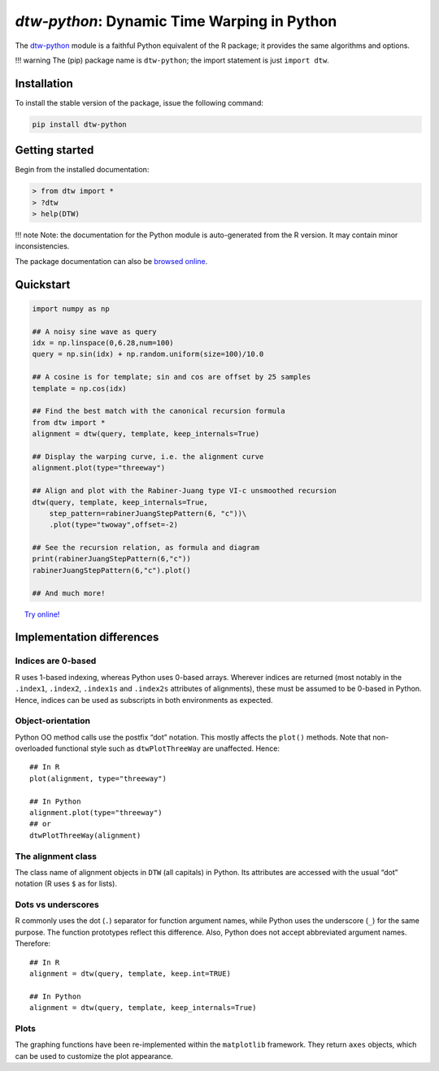 *dtw-python*: Dynamic Time Warping in Python
============================================

The `dtw-python <https://pypi.org/project/dtw-python/>`__ module is a
faithful Python equivalent of the R package; it provides the same
algorithms and options.

!!! warning The (pip) package name is ``dtw-python``; the import
statement is just ``import dtw``.

Installation
------------

To install the stable version of the package, issue the following
command:

.. code:: bash

   pip install dtw-python

Getting started
---------------

Begin from the installed documentation:

.. code:: python

   > from dtw import *
   > ?dtw
   > help(DTW)

!!! note Note: the documentation for the Python module is auto-generated
from the R version. It may contain minor inconsistencies.

The package documentation can also be `browsed
online <https://www.rdocumentation.org/packages/dtw>`__.

Quickstart
----------

.. code:: python

   import numpy as np

   ## A noisy sine wave as query
   idx = np.linspace(0,6.28,num=100)
   query = np.sin(idx) + np.random.uniform(size=100)/10.0

   ## A cosine is for template; sin and cos are offset by 25 samples
   template = np.cos(idx)

   ## Find the best match with the canonical recursion formula
   from dtw import *
   alignment = dtw(query, template, keep_internals=True)

   ## Display the warping curve, i.e. the alignment curve
   alignment.plot(type="threeway")

   ## Align and plot with the Rabiner-Juang type VI-c unsmoothed recursion
   dtw(query, template, keep_internals=True, 
       step_pattern=rabinerJuangStepPattern(6, "c"))\
       .plot(type="twoway",offset=-2)

   ## See the recursion relation, as formula and diagram
   print(rabinerJuangStepPattern(6,"c"))
   rabinerJuangStepPattern(6,"c").plot()

   ## And much more!

|image0| |image1| |image2|   `Try
online! <https://colab.research.google.com/drive/1-fbhBlKRrEG8jkqoBAWOAzWaOarDQcDp>`__

Implementation differences
--------------------------

Indices are 0-based
~~~~~~~~~~~~~~~~~~~

R uses 1-based indexing, whereas Python uses 0-based arrays. Wherever
indices are returned (most notably in the ``.index1``, ``.index2``,
``.index1s`` and ``.index2s`` attributes of alignments), these must be
assumed to be 0-based in Python. Hence, indices can be used as
subscripts in both environments as expected.

Object-orientation
~~~~~~~~~~~~~~~~~~

Python OO method calls use the postfix “dot” notation. This mostly
affects the ``plot()`` methods. Note that non-overloaded functional
style such as ``dtwPlotThreeWay`` are unaffected. Hence:

::

   ## In R
   plot(alignment, type="threeway")

   ## In Python
   alignment.plot(type="threeway")
   ## or
   dtwPlotThreeWay(alignment)

The alignment class
~~~~~~~~~~~~~~~~~~~

The class name of alignment objects in ``DTW`` (all capitals) in Python.
Its attributes are accessed with the usual “dot” notation (R uses ``$``
as for lists).

Dots vs underscores
~~~~~~~~~~~~~~~~~~~

R commonly uses the dot (``.``) separator for function argument names,
while Python uses the underscore (``_``) for the same purpose. The
function prototypes reflect this difference. Also, Python does not
accept abbreviated argument names. Therefore:

::

   ## In R
   alignment = dtw(query, template, keep.int=TRUE)

   ## In Python
   alignment = dtw(query, template, keep_internals=True)

Plots
~~~~~

The graphing functions have been re-implemented within the
``matplotlib`` framework. They return ``axes`` objects, which can be
used to customize the plot appearance.

.. |image0| image:: py-images/thumbs/Figure_1.png
   :target: py-images/Figure_1.png
.. |image1| image:: py-images/thumbs/Figure_2.png
   :target: py-images/Figure_2.png
.. |image2| image:: py-images/thumbs/Figure_3.png
   :target: py-images/Figure_3.png
